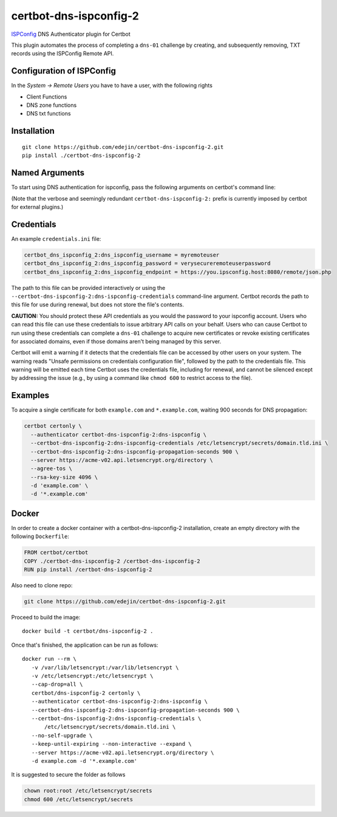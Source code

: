 certbot-dns-ispconfig-2
=======================

ISPConfig_ DNS Authenticator plugin for Certbot

This plugin automates the process of completing a ``dns-01`` challenge by
creating, and subsequently removing, TXT records using the ISPConfig Remote API.

Configuration of ISPConfig
---------------------------

In the `System -> Remote Users` you have to have a user, with the following rights

- Client Functions
- DNS zone functions
- DNS txt functions


.. _ISPConfig: https://www.ispconfig.org/
.. _certbot: https://certbot.eff.org/

Installation
------------

::

    git clone https://github.com/edejin/certbot-dns-ispconfig-2.git
    pip install ./certbot-dns-ispconfig-2


Named Arguments
---------------

To start using DNS authentication for ispconfig, pass the following arguments on
certbot's command line:

============================================================= ==============================================
``--authenticator certbot-dns-ispconfig-2:dns-ispconfig``          select the authenticator plugin (Required)

``--certbot-dns-ispconfig-2:dns-ispconfig-credentials``         ispconfig Remote User credentials
                                                              INI file. (Required)

``--certbot-dns-ispconfig-2:dns-ispconfig-propagation-seconds`` | waiting time for DNS to propagate before asking
                                                              | the ACME server to verify the DNS record.
                                                              | (Default: 120, Recommended: >= 600)
============================================================= ==============================================

(Note that the verbose and seemingly redundant ``certbot-dns-ispconfig-2:`` prefix
is currently imposed by certbot for external plugins.)


Credentials
-----------

An example ``credentials.ini`` file:

.. code-block:: ini

   certbot_dns_ispconfig_2:dns_ispconfig_username = myremoteuser
   certbot_dns_ispconfig_2:dns_ispconfig_password = verysecureremoteuserpassword
   certbot_dns_ispconfig_2:dns_ispconfig_endpoint = https://you.ipsconfig.host:8080/remote/json.php

The path to this file can be provided interactively or using the
``--certbot-dns-ispconfig-2:dns-ispconfig-credentials`` command-line argument. Certbot
records the path to this file for use during renewal, but does not store the
file's contents.

**CAUTION:** You should protect these API credentials as you would the
password to your ispconfig account. Users who can read this file can use these
credentials to issue arbitrary API calls on your behalf. Users who can cause
Certbot to run using these credentials can complete a ``dns-01`` challenge to
acquire new certificates or revoke existing certificates for associated
domains, even if those domains aren't being managed by this server.

Certbot will emit a warning if it detects that the credentials file can be
accessed by other users on your system. The warning reads "Unsafe permissions
on credentials configuration file", followed by the path to the credentials
file. This warning will be emitted each time Certbot uses the credentials file,
including for renewal, and cannot be silenced except by addressing the issue
(e.g., by using a command like ``chmod 600`` to restrict access to the file).


Examples
--------

To acquire a single certificate for both ``example.com`` and
``*.example.com``, waiting 900 seconds for DNS propagation:

.. code-block:: bash

   certbot certonly \
     --authenticator certbot-dns-ispconfig-2:dns-ispconfig \
     --certbot-dns-ispconfig-2:dns-ispconfig-credentials /etc/letsencrypt/secrets/domain.tld.ini \
     --certbot-dns-ispconfig-2:dns-ispconfig-propagation-seconds 900 \
     --server https://acme-v02.api.letsencrypt.org/directory \
     --agree-tos \
     --rsa-key-size 4096 \
     -d 'example.com' \
     -d '*.example.com'


Docker
------

In order to create a docker container with a certbot-dns-ispconfig-2 installation,
create an empty directory with the following ``Dockerfile``:

.. code-block:: docker

    FROM certbot/certbot
    COPY ./certbot-dns-ispconfig-2 /certbot-dns-ispconfig-2
    RUN pip install /certbot-dns-ispconfig-2

Also need to clone repo:

.. code-block:: bash

    git clone https://github.com/edejin/certbot-dns-ispconfig-2.git

Proceed to build the image::

    docker build -t certbot/dns-ispconfig-2 .

Once that's finished, the application can be run as follows::

    docker run --rm \
       -v /var/lib/letsencrypt:/var/lib/letsencrypt \
       -v /etc/letsencrypt:/etc/letsencrypt \
       --cap-drop=all \
       certbot/dns-ispconfig-2 certonly \
       --authenticator certbot-dns-ispconfig-2:dns-ispconfig \
       --certbot-dns-ispconfig-2:dns-ispconfig-propagation-seconds 900 \
       --certbot-dns-ispconfig-2:dns-ispconfig-credentials \
           /etc/letsencrypt/secrets/domain.tld.ini \
       --no-self-upgrade \
       --keep-until-expiring --non-interactive --expand \
       --server https://acme-v02.api.letsencrypt.org/directory \
       -d example.com -d '*.example.com'

It is suggested to secure the folder as follows

.. code-block:: bash

    chown root:root /etc/letsencrypt/secrets
    chmod 600 /etc/letsencrypt/secrets
